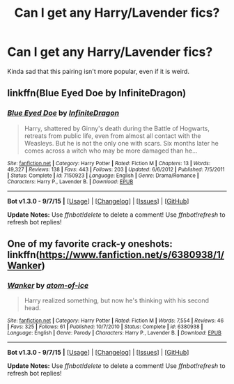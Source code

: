 #+TITLE: Can I get any Harry/Lavender fics?

* Can I get any Harry/Lavender fics?
:PROPERTIES:
:Author: Englishhedgehog13
:Score: 5
:DateUnix: 1446766702.0
:DateShort: 2015-Nov-06
:FlairText: Request
:END:
Kinda sad that this pairing isn't more popular, even if it is weird.


** linkffn(Blue Eyed Doe by InfiniteDragon)
:PROPERTIES:
:Author: Slindish
:Score: 7
:DateUnix: 1446782010.0
:DateShort: 2015-Nov-06
:END:

*** [[http://www.fanfiction.net/s/7150923/1/][*/Blue Eyed Doe/*]] by [[https://www.fanfiction.net/u/1581161/InfiniteDragon][/InfiniteDragon/]]

#+begin_quote
  Harry, shattered by Ginny's death during the Battle of Hogwarts, retreats from public life, even from almost all contact with the Weasleys. But he is not the only one with scars. Six months later he comes across a witch who may be more damaged than he...
#+end_quote

^{/Site/: [[http://www.fanfiction.net/][fanfiction.net]] *|* /Category/: Harry Potter *|* /Rated/: Fiction M *|* /Chapters/: 13 *|* /Words/: 49,327 *|* /Reviews/: 138 *|* /Favs/: 443 *|* /Follows/: 203 *|* /Updated/: 6/6/2012 *|* /Published/: 7/5/2011 *|* /Status/: Complete *|* /id/: 7150923 *|* /Language/: English *|* /Genre/: Drama/Romance *|* /Characters/: Harry P., Lavender B. *|* /Download/: [[http://www.p0ody-files.com/ff_to_ebook/mobile/makeEpub.php?id=7150923][EPUB]]}

--------------

*Bot v1.3.0 - 9/7/15* *|* [[[https://github.com/tusing/reddit-ffn-bot/wiki/Usage][Usage]]] | [[[https://github.com/tusing/reddit-ffn-bot/wiki/Changelog][Changelog]]] | [[[https://github.com/tusing/reddit-ffn-bot/issues/][Issues]]] | [[[https://github.com/tusing/reddit-ffn-bot/][GitHub]]]

*Update Notes:* Use /ffnbot!delete/ to delete a comment! Use /ffnbot!refresh/ to refresh bot replies!
:PROPERTIES:
:Author: FanfictionBot
:Score: 3
:DateUnix: 1446782039.0
:DateShort: 2015-Nov-06
:END:


** One of my favorite crack-y oneshots: linkffn([[https://www.fanfiction.net/s/6380938/1/Wanker]])
:PROPERTIES:
:Author: Co-miNb
:Score: 6
:DateUnix: 1446771548.0
:DateShort: 2015-Nov-06
:END:

*** [[http://www.fanfiction.net/s/6380938/1/][*/Wanker/*]] by [[https://www.fanfiction.net/u/1161050/atom-of-ice][/atom-of-ice/]]

#+begin_quote
  Harry realized something, but now he's thinking with his second head.
#+end_quote

^{/Site/: [[http://www.fanfiction.net/][fanfiction.net]] *|* /Category/: Harry Potter *|* /Rated/: Fiction M *|* /Words/: 7,554 *|* /Reviews/: 46 *|* /Favs/: 325 *|* /Follows/: 61 *|* /Published/: 10/7/2010 *|* /Status/: Complete *|* /id/: 6380938 *|* /Language/: English *|* /Genre/: Parody *|* /Characters/: Harry P., Lavender B. *|* /Download/: [[http://www.p0ody-files.com/ff_to_ebook/mobile/makeEpub.php?id=6380938][EPUB]]}

--------------

*Bot v1.3.0 - 9/7/15* *|* [[[https://github.com/tusing/reddit-ffn-bot/wiki/Usage][Usage]]] | [[[https://github.com/tusing/reddit-ffn-bot/wiki/Changelog][Changelog]]] | [[[https://github.com/tusing/reddit-ffn-bot/issues/][Issues]]] | [[[https://github.com/tusing/reddit-ffn-bot/][GitHub]]]

*Update Notes:* Use /ffnbot!delete/ to delete a comment! Use /ffnbot!refresh/ to refresh bot replies!
:PROPERTIES:
:Author: FanfictionBot
:Score: 2
:DateUnix: 1446771642.0
:DateShort: 2015-Nov-06
:END:
